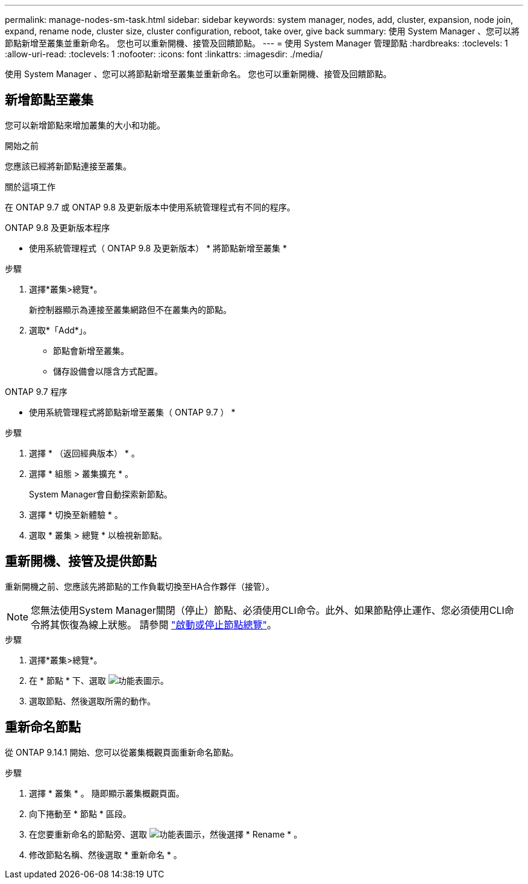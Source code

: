 ---
permalink: manage-nodes-sm-task.html 
sidebar: sidebar 
keywords: system manager, nodes, add, cluster, expansion, node join, expand, rename node, cluster size, cluster configuration, reboot, take over, give back 
summary: 使用 System Manager 、您可以將節點新增至叢集並重新命名。  您也可以重新開機、接管及回饋節點。 
---
= 使用 System Manager 管理節點
:hardbreaks:
:toclevels: 1
:allow-uri-read: 
:toclevels: 1
:nofooter: 
:icons: font
:linkattrs: 
:imagesdir: ./media/


[role="lead"]
使用 System Manager 、您可以將節點新增至叢集並重新命名。  您也可以重新開機、接管及回饋節點。



== 新增節點至叢集

您可以新增節點來增加叢集的大小和功能。

.開始之前
您應該已經將新節點連接至叢集。

.關於這項工作
在 ONTAP 9.7 或 ONTAP 9.8 及更新版本中使用系統管理程式有不同的程序。

[role="tabbed-block"]
====
.ONTAP 9.8 及更新版本程序
--
* 使用系統管理程式（ ONTAP 9.8 及更新版本） * 將節點新增至叢集 *

.步驟
. 選擇*叢集>總覽*。
+
新控制器顯示為連接至叢集網路但不在叢集內的節點。

. 選取*「Add*」。
+
** 節點會新增至叢集。
** 儲存設備會以隱含方式配置。




--
.ONTAP 9.7 程序
--
* 使用系統管理程式將節點新增至叢集（ ONTAP 9.7 ） *

.步驟
. 選擇 * （返回經典版本） * 。
. 選擇 * 組態 > 叢集擴充 * 。
+
System Manager會自動探索新節點。

. 選擇 * 切換至新體驗 * 。
. 選取 * 叢集 > 總覽 * 以檢視新節點。


--
====


== 重新開機、接管及提供節點

重新開機之前、您應該先將節點的工作負載切換至HA合作夥伴（接管）。


NOTE: 您無法使用System Manager關閉（停止）節點、必須使用CLI命令。此外、如果節點停止運作、您必須使用CLI命令將其恢復為線上狀態。  請參閱 link:system-admin/start-stop-storage-system-concept.html["啟動或停止節點總覽"]。

.步驟
. 選擇*叢集>總覽*。
. 在 * 節點 * 下、選取 image:icon_kabob.gif["功能表圖示"]。
. 選取節點、然後選取所需的動作。




== 重新命名節點

從 ONTAP 9.14.1 開始、您可以從叢集概觀頁面重新命名節點。

.步驟
. 選擇 * 叢集 * 。  隨即顯示叢集概觀頁面。
. 向下捲動至 * 節點 * 區段。
. 在您要重新命名的節點旁、選取 image:icon_kabob.gif["功能表圖示"]，然後選擇 * Rename * 。
. 修改節點名稱、然後選取 * 重新命名 * 。

